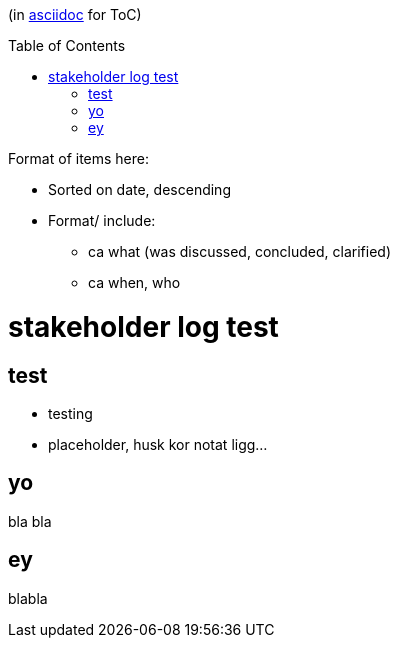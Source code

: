 :toc:
:toc-placement!:

(in https://asciidoctor.org/docs/asciidoc-writers-guide/[asciidoc] for ToC)

toc::[]

.Format of items here:
* Sorted on date, descending
* Format/ include: 
- ca what (was discussed, concluded, clarified)
- ca when, who

# stakeholder log test

## test

* testing 
* placeholder, husk kor notat ligg...

## yo

bla bla

## ey

blabla
